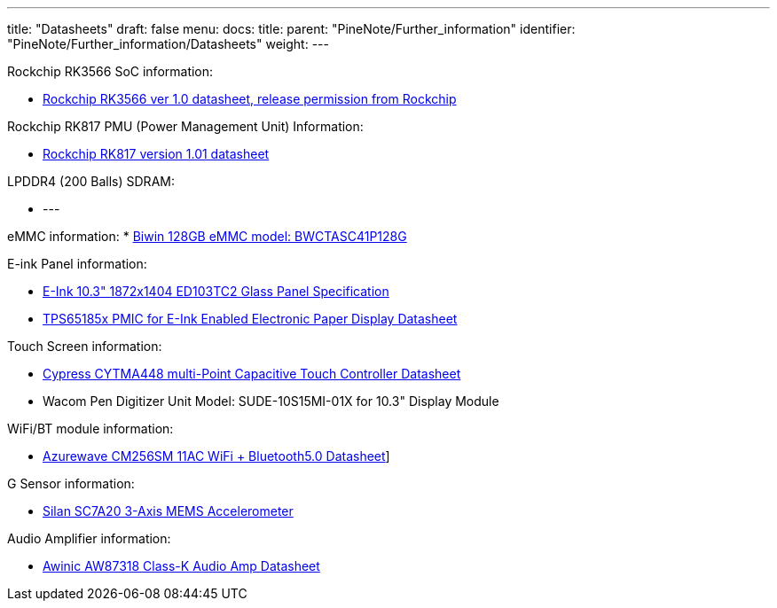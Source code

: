 ---
title: "Datasheets"
draft: false
menu:
  docs:
    title:
    parent: "PineNote/Further_information"
    identifier: "PineNote/Further_information/Datasheets"
    weight: 
---

Rockchip RK3566 SoC information:

* https://files.pine64.org/doc/quartz64/Rockchip%20RK3566%20Datasheet%20V1.0-20201210.pdf[Rockchip RK3566 ver 1.0 datasheet, release permission from Rockchip]

Rockchip RK817 PMU (Power Management Unit) Information:

* https://www.rockchip.fr/RK817%20datasheet%20V1.01.pdf[Rockchip RK817 version 1.01 datasheet]

LPDDR4 (200 Balls) SDRAM:

* ---

eMMC information:
* https://en.biwin.com.cn/product/detail/6[Biwin 128GB eMMC model: BWCTASC41P128G]

E-ink Panel information:

* https://files.pine64.org/doc/quartz64/Eink%20P-511-828-V1_ED103TC2%20Formal%20Spec%20V1.0_20190514.pdf[E-Ink 10.3" 1872x1404 ED103TC2 Glass Panel Specification]
* https://files.pine64.org/doc/datasheet/PineNote/TI%20PMU-TPS651851.pdf[TPS65185x PMIC for E-Ink Enabled Electronic Paper Display Datasheet]

Touch Screen information:

* https://files.pine64.org/doc/datasheet/PineNote/CYTMA448_Summary_RevC_5-26-16.pdf[Cypress CYTMA448 multi-Point Capacitive Touch Controller Datasheet]
* Wacom Pen Digitizer Unit Model: SUDE-10S15MI-01X for 10.3" Display Module

WiFi/BT module information:

* https://files.pine64.org/doc/datasheet/rockpro64/AW-CM256SM_DS_DF_V1.9_STD.pdf[Azurewave CM256SM 11AC WiFi + Bluetooth5.0 Datasheet]]

G Sensor information:

* http://www.silan.com.cn/en/product/details/47.html#app01[Silan SC7A20 3-Axis MEMS Accelerometer]

Audio Amplifier information:

* https://files.pine64.org/doc/datasheet/PineNote/Awinic%20AW87318%20Class-K%20Audio%20Amp%20Datasheet.pdf[Awinic AW87318 Class-K Audio Amp Datasheet]

